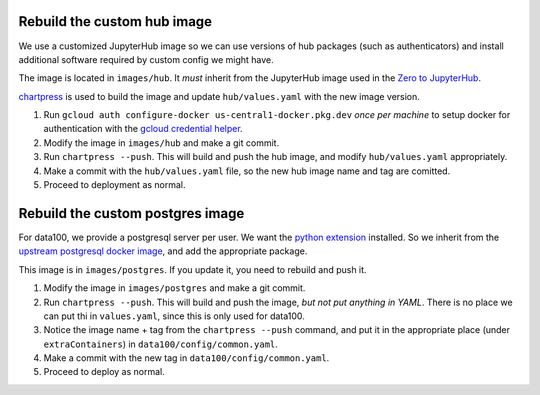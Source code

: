.. _howto/rebuild-hub-image:

============================
Rebuild the custom hub image
============================

We use a customized JupyterHub image so we can use versions of
hub packages (such as authenticators) and install additional
software required by custom config we might have.

The image is located in ``images/hub``. It *must* inherit from
the JupyterHub image used in the `Zero to JupyterHub <https://z2jh.jupyter.og>`_.

`chartpress <https://github.com/jupyterhub/chartress>`_ is used to
build the image and update ``hub/values.yaml`` with the new image
version.

#. Run ``gcloud auth configure-docker us-central1-docker.pkg.dev``
   *once per machine* to setup docker for authentication with
   the `gcloud credential helper <https://cloud.google.com/artifact-registry/docs/docker/authentication>`_.

#. Modify the image in ``images/hub`` and make a git commit.

#. Run ``chartpress --push``. This will build and push the hub image,
   and modify ``hub/values.yaml`` appropriately.

#. Make a commit with the ``hub/values.yaml`` file, so the new hub image
   name and tag are comitted.

#. Proceed to deployment as normal.

=================================
Rebuild the custom postgres image
=================================

For data100, we provide a postgresql server per user. We want the
`python extension <https://www.postgresql.org/docs/current/plpython.html>`_
installed. So we inherit from the `upstream postgresql docker image
<https://hub.docker.com/_/postgres>`_, and add the appropriate package.

This image is in ``images/postgres``. If you update it, you need to
rebuild and push it.

#. Modify the image in ``images/postgres`` and make a git commit.

#. Run ``chartpress --push``. This will build and push the image,
   *but not put anything in YAML*. There is no place we can put thi
   in ``values.yaml``, since this is only used for data100.

#. Notice the image name + tag from the ``chartpress --push`` command,
   and put it in the appropriate place (under ``extraContainers``) in
   ``data100/config/common.yaml``.

#. Make a commit with the new tag in ``data100/config/common.yaml``.

#. Proceed to deploy as normal.
